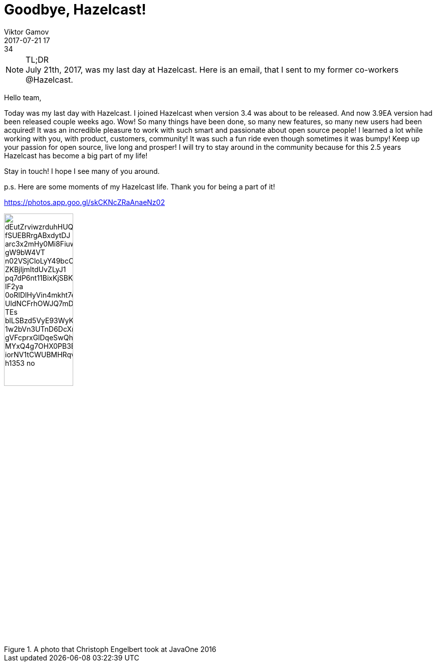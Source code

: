 = Goodbye, Hazelcast!
Viktor Gamov
2017-07-21 17:34
:imagesdir: ../images
:icons:
:keywords:
:toc:
ifndef::awestruct[]
:awestruct-layout: post
:awestruct-tags: []
:idprefix:
:idseparator: -
endif::awestruct[]

.TL;DR
NOTE: July 21th, 2017, was my last day at Hazelcast.
Here is an email, that I sent to my former co-workers @Hazelcast.

****
Hello team,

Today was my last day with Hazelcast.
I joined Hazelcast when version 3.4 was about to be released. 
And now 3.9EA version had been released couple weeks ago.
Wow! So many things have been done, so many new features, so many new users had been acquired! 
It was an incredible pleasure to work with such smart and passionate about open source people!
I learned a lot while working with you, with product, customers, community!
It was such a fun ride even though sometimes it was bumpy!
Keep up your passion for open source, live long and prosper! 
I will try to stay around in the community because for this 2.5 years Hazelcast has become a big part of my life!

Stay in touch!
I hope I see many of you around.

p.s. Here are some moments of my Hazelcast life. 
Thank you for being a part of it!

https://photos.app.goo.gl/skCKNcZRaAnaeNz02

****

.A photo that Christoph Engelbert took at JavaOne 2016
image::https://lh3.googleusercontent.com/dEutZrviwzrduhHUQbtLugOmWoTb49ThxNRNSaamqJo5Y5DpSMaIubWMT4u2_fSUEBRrgABxdytDJ_arc3x2mHy0Mi8FiuwWN9Ucz7VCJhLg9asAmt4eAti7ESbAH_gW9bW4VT_n02VSjCloLyY49bcOUk3hBru4-ZKBjljmItdUvZLyJ1_pq7dP6nt11BixKjSBKO1rn1LhHIEYcwSv_IF2ya_0oRIDlHyVin4mkht7evcEpHPnt5qWd6-UldNCFrhOWJQ7mDqyDkCf2iRh2Ka_TEs-blLSBzd5VyE93WyKCpYX4NFY9FjkP6tnJLvMFQAEutCW7v5pru29UTMwONnp1HZplw3lNPDeUJWMaB32glePD-1w2bVn3UTnD6DcXrVESAzDreYeyp7sBbRsXB-gVFcprxGlDqeSwQhWhEVzMI8hN4NV0pOIrLj06jbM3R_MYxQ4g7OHX0PB3BG9IZDRd8gh5euGFMnnmP9FCGNEVeYwQEkBHNI1vXAfjxIFZxd-iorNV1tCWUBMHRqv0qbe3iKmkjSmbt6ZFAIzIKkK0idKLVUzhbFaLZKnJS0SsI3vf3E1qqdma1dMfU3MoR8GIYmYqhQX7tOZOPUDA2lbxZq16BJmMywohku79XTX5xPbDpgvAt7ZuExMnORHq6caUjCFpZDYcLeDrLEQ8GPsSgU=w1871-h1353-no[align="center",height=40%]
